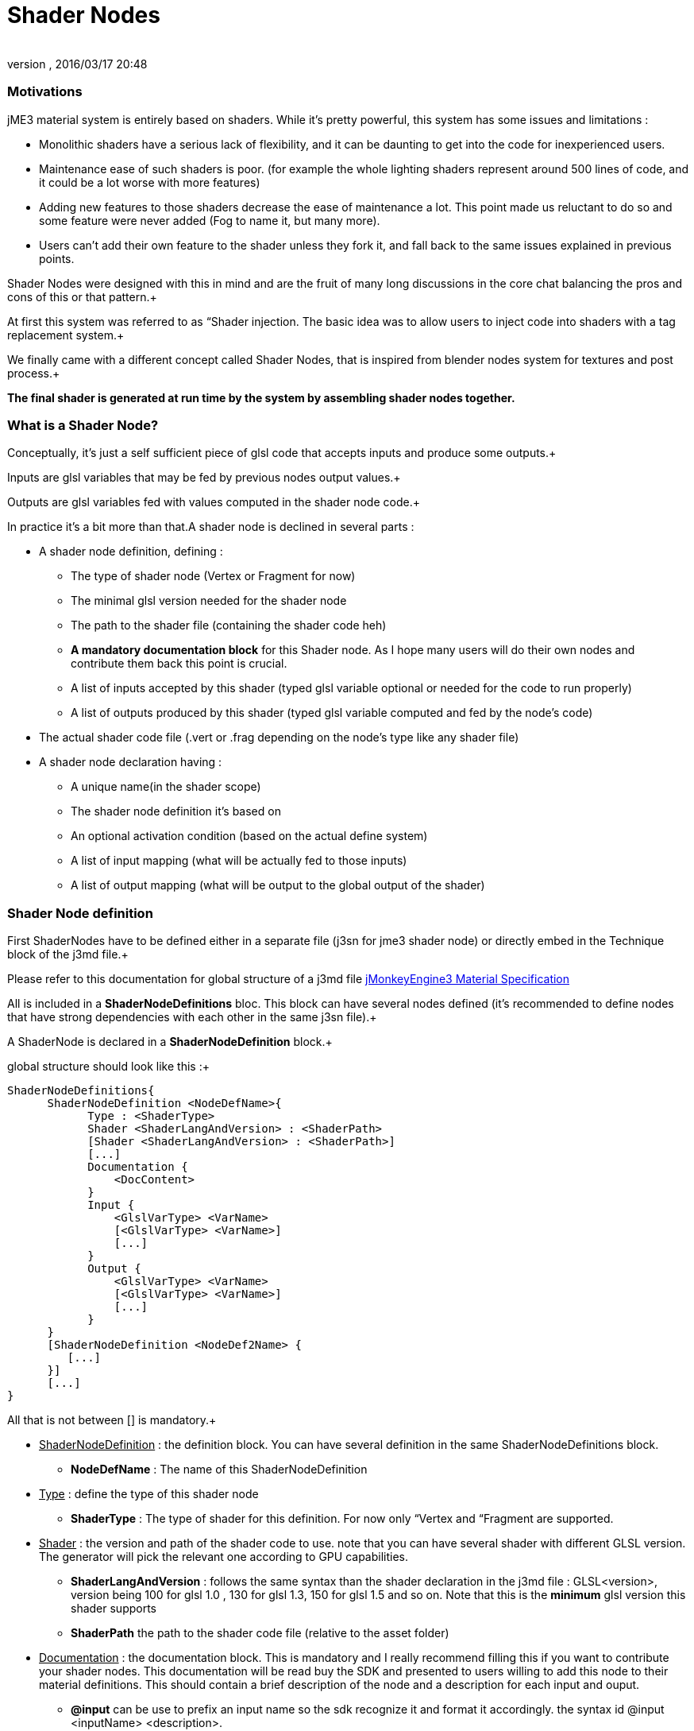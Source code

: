 = Shader Nodes
:author: 
:revnumber: 
:revdate: 2016/03/17 20:48
:relfileprefix: ../../
:imagesdir: ../..
ifdef::env-github,env-browser[:outfilesuffix: .adoc]



=== Motivations

jME3 material system is entirely based on shaders. While it's pretty powerful, this system has some issues and limitations : 


*  Monolithic shaders have a serious lack of flexibility, and it can be daunting to get into the code for inexperienced users.
*  Maintenance ease of such shaders is poor. (for example the whole lighting shaders represent around 500 lines of code, and it could be a lot worse with more features)
*  Adding new features to those shaders decrease the ease of maintenance a lot. This point made us reluctant to do so and some feature were never added (Fog to name it, but many more).
*  Users can't add their own feature to the shader unless they fork it, and fall back to the same issues explained in previous points.

Shader Nodes were designed with this in mind and are the fruit of many long discussions in the core chat balancing the pros and cons of this or that pattern.+

At first this system was referred to as “Shader injection. The basic idea was to allow users to inject code into shaders with a tag replacement system.+

We finally came with a different concept called Shader Nodes, that is inspired from blender nodes system for textures and post process.+

*The final shader is generated at run time by the system by assembling shader nodes together.*



=== What is a Shader Node?

Conceptually, it's just a self sufficient piece of glsl code that accepts inputs and produce some outputs.+

Inputs are glsl variables that may be fed by previous nodes output values.+

Outputs are glsl variables fed with values computed in the shader node code.+



In practice it's a bit more than that.A shader node is declined in several parts :


*  A shader node definition, defining : 
**  The type of shader node (Vertex or Fragment for now)
**  The minimal glsl version needed for the shader node
**  The path to the shader file (containing the shader code heh)
**  *A mandatory documentation block* for this Shader node. As I hope many users will do their own nodes and contribute them back this point is crucial.
**  A list of inputs accepted by this shader (typed glsl variable optional or needed for the code to run properly)
**  A list of outputs produced by this shader (typed glsl variable computed and fed by the node's code)

*  The actual shader code file (.vert or .frag depending on the node's type like any shader file)
*  A shader node declaration having :
**  A unique name(in the shader scope)
**  The shader node definition it's based on
**  An optional activation condition (based on the actual define system)
**  A list of input mapping (what will be actually fed to those inputs)
**  A list of output mapping (what will be output to the global output of the shader)



=== Shader Node definition

First ShaderNodes have to be defined either in a separate file (j3sn for jme3 shader node) or directly embed in the Technique block of the j3md file.+

Please refer to this documentation for global structure of a j3md file 
<<jme3/advanced/material_specification#,jMonkeyEngine3 Material Specification>>


All is included in a *ShaderNodeDefinitions* bloc. This block can have several nodes defined (it's recommended to define nodes that have strong dependencies with each other in the same j3sn file).+

A ShaderNode is declared in a *ShaderNodeDefinition* block.+

global structure should look like this :+



[source,java]
----

ShaderNodeDefinitions{
      ShaderNodeDefinition <NodeDefName>{
            Type : <ShaderType> 
            Shader <ShaderLangAndVersion> : <ShaderPath>
            [Shader <ShaderLangAndVersion> : <ShaderPath>]
            [...]
            Documentation {
                <DocContent>
            } 
            Input {
                <GlslVarType> <VarName>
                [<GlslVarType> <VarName>]
                [...]
            }
            Output {
                <GlslVarType> <VarName>
                [<GlslVarType> <VarName>]
                [...]
            }
      }
      [ShaderNodeDefinition <NodeDef2Name> {
         [...]
      }]
      [...]
}

----

All that is not between [] is mandatory.+



*  +++<u>ShaderNodeDefinition</u>+++ : the definition block. You can have several definition in the same ShaderNodeDefinitions block.
**  *NodeDefName* : The name of this ShaderNodeDefinition

*  +++<u>Type</u>+++ : define the type of this shader node
**  *ShaderType* : The type of shader for this definition. For now only “Vertex and “Fragment are supported.

*  +++<u>Shader</u>+++ : the version and path of the shader code to use. note that you can have several shader with different GLSL version. The generator will pick the relevant one according to GPU capabilities.
**  *ShaderLangAndVersion* : follows the same syntax than the shader declaration in the j3md file : GLSL&lt;version&gt;, version being 100 for glsl 1.0 , 130 for glsl 1.3, 150 for glsl 1.5 and so on. Note that this is the *minimum* glsl version this shader supports
**  *ShaderPath* the path to the shader code file (relative to the asset folder)

*  +++<u>Documentation</u>+++ : the documentation block. This is mandatory and I really recommend filling this if you want to contribute your shader nodes. This documentation will be read buy the SDK and presented to users willing to add this node to their material definitions. This should contain a brief description of the node and a description for each input and ouput.
**  *@input* can be use to prefix an input name so the sdk recognize it and format it accordingly. the syntax id @input &lt;inputName&gt; &lt;description&gt;.
**  *@output* can be use to prefix an output name so the sdk recognize it and format it accordingly. the syntax id @output &lt;inputName&gt; &lt;description&gt;

*  +++<u>Input</u>+++ : The input block containing all the inputs of this node. A node can have 1 or several inputs.
**  *GlslVarType* : a valid glsl variable type that will be used in the shader for this input. see link:http://www.opengl.org/wiki/GLSL_Type[http://www.opengl.org/wiki/GLSL_Type] and the “Declare an array chapter
**  *VarName* : the name of the variable. Note that you can't have several inputs with the same name.

*  +++<u>Output</u>+++ : The output block containing all the outputs of this node. A node can have 1 or several outputs.
**  *GlslVarType* : a valid glsl variable type that will be used in the shader for this input. see link:http://www.opengl.org/wiki/GLSL_Type[http://www.opengl.org/wiki/GLSL_Type] and the “Declare an array chapter
**  *VarName* : the name of the variable. Note that you can't have several outputs with the same name.


* Note that if you use the same name for an input and an ouput, the generator will consider them as the SAME variable so they should be of the same glsl type.*



==== Example

Here is a typical shader node definition


[source,java]
----

ShaderNodeDefinitions{
     ShaderNodeDefinition LightMapping{
        Type: Fragment
        Shader GLSL100: Common/MatDefs/ShaderNodes/LightMapping/lightMap.frag
        Documentation {
            This Node is responsible for multiplying a light mapping contribution to a given color.   
            @input texCoord the texture coordinates to use for light mapping
            @input lightMap the texture to use for light mapping   
            @input color the color the lightmap color will be multiplied to
            @output color the resulting color             
        }
        Input{            
            vec2 texCoord
            sampler2D lightMap    
            vec4 color               
        }
        Output{
            vec4 color
        }
    }   
}    

----


==== Declare an array

To declare an array you have to specify its size between square brackets.+

*Constant size*+

The size can be an int constant+

_Example_


[source]
----

      float myArray[10]

----

this will declare a float array with 10 elements.
Any material parameter mapped with this array should be of FloatArray type and it's size will be assumed as 10 when the shader is generated.+



*Material parameter driven size*+

The size can be dynamic and driven by a material parameter. GLSL does not support non constant values for array declaration so this material parameter will be mapped to a define.+

_Example_


[source]
----

     float myArray[NumberOfElements]

----

This declares a float array with the size depending on the value of the NumberOfElement material parameter.+

NumberOfElement *HAS* to be declared in the material definition as a material parameter. It will be mapped to a define and used in the shader.
Not that if this value change the shader will have to be recompiled, due to the fact that it's mapped to a define.



=== Shader Node code

The shader code associated with a Shader node is similar to any shader code.+

the code for a Vertex shader node should be in a .vert file and the code for a Fragment shader node should be in a .frag file.
It has a declarative part containing variable declaration, function declaration and so on… And a main part that is embed in a “void main(){} block.+

Input and output variables declared in the shader node definition can be used *without* being declared in the shader code. ( they shouldn't even or you'll have issues).+

Here is a the code of the LightMap.frag shader.+



[source,java]
----

void main(){
    color *= texture2D(lightMap, texCoord);
}

----

Very simple, it's just a texture fetch, but of course anything can be done.+

*Do not declare uniforms, attributes or varyings in a shader node code*, the Generator will handle this, just use the inputs and outputs and optional local variables you may need.



=== Shader Node declaration

To create a shader we need to plug shader nodes to each other, but also interact with built in glsl inputs and outputs.
Shader nodes are declared inside the Technique block. The vertex nodes are declared in the VertexShaderNodes block and the fragment nodes are declared in the FragmentShaderNodes block.+

Note that if the j3md has ember shader nodes definition (in a ShaderNodesDefinitions block) it *must* be declared before the VertexShaderNodes and FragmentShaderNodes blocks.
Of course there can be several ShaderNode declaration in those block.+

Here is how a ShaderNode declaration should look :


[source,java]
----

ShaderNode <ShaderNodeName>{
     Definition : <DefinitionName> [: <DefinitionPath>]
     [Condition : <ActivationCondition>]
     InputMapping{
          <InputVariableName>[.<Swizzle>] = <NameSpace>.<VarName>[.<Swizzle>] [: <MappingCondition>]
          [...]
     }
     [OutputMapping{
          <NameSpace>.<VarName>[.<Swizzle>] = <OutputVariableName>[.<Swizzle>] [: <MappingCondition>]
          [...]
     }]
}

----

*  +++<u>ShaderNode</u>+++ the shader node block
**  *ShaderNodeName* the name of this shader node, can be anything, but has to be *unique* in the shader scope

*  +++<u>Definition</u>+++ : a reference to the shader node definition
**  *DefinitionName* : the name of the definition this Node use. this definition can be declared in the same j3md or in its own j3sn file.
**  *DefinitionPath* : in case the definition is declared in it's own j3sn file, you have to set the path to this file here.

*  +++<u>Condition</u>+++ a condition that dictates if the node is active or not.
**  *Activationcondition* : The condition for this node to be used. Today we use Defines to use different blocks of code used depending on the state of a Material Parameter. The condition here use the exact same paradigm. A valid condition must be the name of a material parameter or any combinations using logical operators “||,“&amp;&amp;,“! or grouping characters “( and “). The generator will create the corresponding define and the shader node code will be embed into and #ifdef statement.+



    For example, let's say we have a Color and ColorMap material parameter, this condition “Color || ColorMap will generate this statement :


[source,java]
----

        #if defined(COLOR) || defined(COLORMAP)
            ...
        #endif

----

*  +++<u>InputMapping</u>+++ the wiring of the inputs of this node, coming from previous node's outputs or from built in glsl inputs.
**  *InputVariableName* : the name of the variable to map as declared in the definition.
**  *Swizzle* : Swizling for the preceding variable. More information on glsl swizzling on this page link:http://www.opengl.org/wiki/GLSL_Type[http://www.opengl.org/wiki/GLSL_Type]
**  *NameSpace* : The generator will use variable name space to avoid collision between variable names. Name space can be one of these values : 
***  *MatParam* : the following variable is a Material Parameter declared in the MaterialParameters block of the materialDefinition
***  *WorldParam* : the following variable is a World Parameter declared in the WorldParameters block of the current technique block. World parameters can be one of those declared in this file : link:https://github.com/jMonkeyEngine/jmonkeyengine/blob/master/jme3-core/src/main/java/com/jme3/shader/UniformBinding.java[https://github.com/jMonkeyEngine/jmonkeyengine/blob/master/jme3-core/src/main/java/com/jme3/shader/UniformBinding.java]
***  *Attr* : the following variable is a shader attribute. It can be one those declared in the Type enum of the VertexBuffer class link:https://github.com/jMonkeyEngine/jmonkeyengine/blob/master/jme3-core/src/main/java/com/jme3/scene/VertexBuffer.java[https://github.com/jMonkeyEngine/jmonkeyengine/blob/master/jme3-core/src/main/java/com/jme3/scene/VertexBuffer.java]
***  *Global* : the variable is a global variable to the shader. Global variables will be assign at the end of the shader to glsl built in outputs : gl_Position for the vertex shader, or to one of the possible outputs of the fragment shader (for example  gl_FragColor). The global variable can have what ever name pleases you, it will assigned in the order they've been found in the declaration to the shader output. *Global variables can be inputs of a shader node. Global variables are forced to be vec4 and are defaulted to the value of the attribute inPosition in the vertex shader and vec4(1.0)(opaque white color) in the fragment shader*.
***  *The name of a previous shader node* : this must be followed by and output variable of a the named shader node. This is what allows one to plug outputs from a node to inputs of another.

**  *VarName* : the name of the variable to assign to the input. This variable must be known in name space declared before.
**  *MappingCondition* : Follows the same rules as the activation condition for the shaderNode, this mapping will be embed in a #ifdef statement n the resulting shader.

*  +++<u>OutputMapping</u>+++ : This block is optional, as mapping of output will be done in input mapping block of following shaderNodes, ecept if you want to output a value to the Global output of the shader.
**  *NameSpace* : the name space of the output to assign, this can only be “Global here.
**  *VarName* : the name of a global output (can be anything, just be aware that 2 different names result in 2 different outputs)
**  *OutputVariable* : Must be an output of the current node's definition.
**  *MappingCondition* : Same as before.



=== Complete material definition and Shader Nodes example

Here is an example of a very simple Material definition that just displays a solid color (controlled by a material parameter) on a mesh.

[IMPORTANT]
====
Shader Nodes only work if there is no shader declared in the technique. If you want to bypass the Shader Nodes, you can put a VertexShader and a FragmentShader statement in the technique and the shader nodes will be ignored. 
====



[source,java]
----

MaterialDef Simple {
    MaterialParameters {
        Color Color
    }
    Technique {
        WorldParameters {
            WorldViewProjectionMatrix
        }
        VertexShaderNodes {
            ShaderNode CommonVert {
                Definition : CommonVert : Common/MatDefs/ShaderNodes/Common/CommonVert.j3sn
                InputMappings {
                    worldViewProjectionMatrix = WorldParam.WorldViewProjectionMatrix
                    modelPosition = Global.position.xyz
                }
                OutputMappings {
                    Global.position = projPosition
                }
            }
        }
        FragmentShaderNodes {
            ShaderNode ColorMult {
                Definition : ColorMult : Common/MatDefs/ShaderNodes/Basic/ColorMult.j3sn
                InputMappings {
                    color1 = MatParam.Color
                    color2 = Global.color
                }
                OutputMappings {
                    Global.color = outColor
                }
            }
        }
    }
}

----

This Material definition has one Default technique with 2 node declarations.+

+++<u>*CommonVert Definition*</u>++++

CommonVert is a vertex shader node that has commonly used input and outputs of a vertex shader. It also computes the position of the vertex in projection space
here is the definition content (Common/MatDefs/ShaderNodes/Common/CommonVert.j3sn) : 


[source,java]
----

ShaderNodesDefinitions {
    ShaderNodeDefinition CommonVert {
        Type: Vertex
        Shader GLSL100: Common/MatDefs/ShaderNodes/Common/commonVert.vert
        Documentation {
            This Node is responsible for computing vertex position in projection space.
            It also can pass texture coordinates 1 & 2, and vertexColor to the frgment shader as varying (or inputs for glsl >=1.3)                   
            @input modelPosition the vertex position in model space (usually assigned with Attr.inPosition or Global.position)
            @input worldViewProjectionMatrix the World View Projection Matrix transforms model space to projection space.
            @input texCoord1 The first texture coordinates of the vertex (usually assigned with Attr.inTexCoord)
            @input texCoord2 The second texture coordinates of the vertex (usually assigned with Attr.inTexCoord2)
            @input vertColor The color of the vertex (usually assigned with Attr.inColor)                    
            @output projPosition Position of the vertex in projection space.(usually assigned to Global.position)
            @output vec2 texCoord1 The first texture coordinates of the vertex (output as a varying)
            @output vec2 texCoord2 The second texture coordinates of the vertex (output as a varying)
            @output vec4 vertColor The color of the vertex (output as a varying)
        }                
        Input{
            vec3 modelPosition                    
            mat4 worldViewProjectionMatrix                    
            vec2 texCoord1
            vec2 texCoord2
            vec4 vertColor
        }
        Output{
            vec4 projPosition
            vec2 texCoord1
            vec2 texCoord2
            vec4 vertColor
        }
    }
}

----


[TIP]
====
Note that texCoord1/2 and vertColor are declared both as input and output. the generator will use the same variables for them
====

here is the shader Node code ( Common/MatDefs/ShaderNodes/Common/commonVert.vert)


[source,java]
----

void main(){
    projPosition = worldViewProjectionMatrix * vec4(modelPosition, 1.0);
}

----

As you can see all the inputs and outputs are not used. that's because most of them are attributes meant to be passed to the fragment shader as varyings. all the wiring will be handled by the generator only if those variables are used in an input or output mapping.+



+++<u>*CommonVert input mapping*</u>++++

here we have the most basic yet mandatory thing in a vertex shader, computing vertex position in projection space. for this we have 2 mapping :


*  *worldViewProjectionMatrix = WorldParam.WorldViewProjectionMatrix* : the input parameter worldViewProjectionMatrix is assigned with the WorldViewProjectionMatrix World parameter declared in the WorlParameters block of the technique.
*  *modelPosition = Global.position.xyz* : the modelPosition (understand the vertex position in the model coordinate space) is assigned with the Global position variable.


[TIP]
====
As mentioned before Global position is initialized with the attribute inPosition, so this is equivalent to : modelPosition = Attr.inPosition.xyz
====


[TIP]
====
also note the swizzle of the Global.position variable. modelPosition is a vec3 and GlobalPosition is a vec4 so we just take the first 3 components.
====

+++<u>*CommonVert output mapping*</u>++++



*  *Global.position = projPosition* : The result of the multiplication of the worldViewProjectionMatrix  and the modelPosition is assigned to the Globale position


[TIP]
====
The Global.position variable will be assigned to the gl_Position glsl built in output at the end of the shader.
====

+++<u>*ColorMult Definition*</u>++++

ColorMult is a very basic Shader Node that takes two colors as input and multiply them.
here is the definition content (Common/MatDefs/ShaderNodes/Basic/ColorMult.j3sn) : 


[source,java]
----

ShaderNodeDefinitions{
    ShaderNodeDefinition ColorMult {      
        Type: Fragment
        Shader GLSL100: Common/MatDefs/ShaderNodes/Basic/colorMult.frag
        Documentation{
            Multiplies two colors
            @input color1 the first color
            @input color2 the second color            
            @output outColor the resulting color
        }
        Input {
            vec4 color1
            vec4 color2            
        }
        Output {
            vec4 outColor
        }
    }
}

----

here is the shader Node code (Common/MatDefs/ShaderNodes/Basic/colorMult.frag)


[source,java]
----

void main(){
    outColor = color1 * color2;
}

----

+++<u>*ColorMult input mapping*</u>++++

All inputs are mapped here :


*  *color1 = MatParam.Color* : The first color is assigned to the Color Material parameter declared in the MaterialParameter block of the material definition  
*  *color2 = Global.color* : The second color is assigned with the Global color variable. this is defaulted to vec4(1.0) (opaque white). Note that in a much complex material def this variable could already have been assigned with a previous Shader Node output

+++<u>*ColorMult output mapping*</u>++++



*  *Global.color = outColor* : the resulting color is assigned to the Global color variable.


[TIP]
====
Note that the Global.color variable will be assigned to gl_FragColor (glsl < 1.5) or declared as a Global ouput of the shader (glsl >= 1.5).
====


[TIP]
====
Also note that in case several Global variables are declared, the generator will assign them gl_FragData[i](glsl < 1.5) i being the order the variable has been found in the material def. For glsl >= 1.5 the veriable will just all be declared as shader output in the order they've been found in the declaration
====



+++<u>*Generated shader code*</u>++++


[IMPORTANT]
====
Don't take this code as carved in stone, the generated code can change as optimization of the shader generator goes on
====

Vertex Shader (glsl 1.0)


[source,java]
----


uniform mat4 g_WorldViewProjectionMatrix;

attribute vec4 inPosition;

void main(){
        vec4 Global_position = inPosition;

        //CommonVert : Begin
        vec3 CommonVert_modelPosition = Global_position.xyz;
        vec4 CommonVert_projPosition;
        vec2 CommonVert_texCoord1;
        vec2 CommonVert_texCoord2;
        vec4 CommonVert_vertColor;

        CommonVert_projPosition = g_WorldViewProjectionMatrix * vec4(CommonVert_modelPosition, 1.0);
        Global_position = CommonVert_projPosition;
        //CommonVert : End

        gl_Position = Global_position;
}

----

All materials parameter, world parameters, attributes varying are declared first. then for each shader node, the declarative part is appended.+

For the main function, for each shader node, the input mappings are declared and assigned, the output are declared.+

Then the variable names are replaced in the sahder node code with there complete name (NameSpace_varName), material parameters are replaced in the shader code as is.+

Then, the output are mapped.+



As you can see texCoord1/2 and vertColor are declared but never used. That's because the generator is not aware of that. By default it will declare all inputs in case they are used in the shaderNode code.
Note that most glsl compiler will optimize this when compiling the shader on the GPU.


Fragment Shader (glsl 1.0)


[source,java]
----


uniform vec4 m_Color;

void main(){
        vec4 Global_color = vec4(1.0);

        //ColorMult : Begin
        vec4 ColorMult_color2 = Global_color;
        vec4 ColorMult_outColor;

        ColorMult_outColor = m_Color * ColorMult_color2;
        Global_color = ColorMult_outColor;
        //ColorMult : End

        gl_FragColor = Global_color;
}

----

Same as for the Vertex shader. note that the color1 is not declared, because it's directly replaced by the material parameter.



[IMPORTANT]
====
As a rule of thumb you should not assign a value to an input. input are likely to be material paramters or  outputs from other shaders and modifying them may cause unexpected behavior, even failure in your resulting shader.
====



For more explanations and design decisions please refer to the +++<abbr title="specification">spec</abbr>+++ here 
link:https://docs.google.com/document/d/1S6xO3d1TBz0xcKe_MPTqY9V-QI59AKdg1OGy3U-HeVY/edit?usp=sharing[https://docs.google.com/document/d/1S6xO3d1TBz0xcKe_MPTqY9V-QI59AKdg1OGy3U-HeVY/edit?usp=sharing]


Thank you for the brave ones that came through all this reading. i'm not gonna offer you a prize in exchange of a password, because we ran out of JME thongs…

